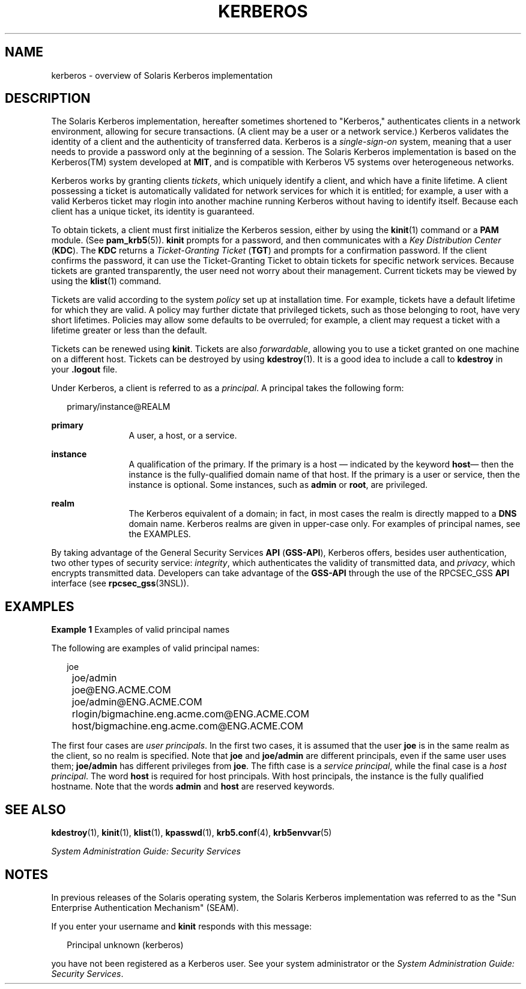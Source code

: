 '\" te
.\" Copyright 2014 Nexenta Systems, Inc.  All rights reserved.
.\"  Copyright (c) 2008, Sun Microsystems, Inc. All Rights Reserved
.\" The contents of this file are subject to the terms of the Common Development and Distribution License (the "License").  You may not use this file except in compliance with the License.
.\" You can obtain a copy of the license at usr/src/OPENSOLARIS.LICENSE or http://www.opensolaris.org/os/licensing.  See the License for the specific language governing permissions and limitations under the License.
.\" When distributing Covered Code, include this CDDL HEADER in each file and include the License file at usr/src/OPENSOLARIS.LICENSE.  If applicable, add the following below this CDDL HEADER, with the fields enclosed by brackets "[]" replaced with your own identifying information: Portions Copyright [yyyy] [name of copyright owner]
.TH KERBEROS 5 "Oct 22, 2014"
.SH NAME
kerberos \- overview of Solaris Kerberos implementation
.SH DESCRIPTION
.sp
.LP
The Solaris Kerberos implementation, hereafter sometimes shortened to
"Kerberos," authenticates clients in a network environment, allowing for secure
transactions. (A client may be a user or a network service.) Kerberos validates
the identity of a client and the authenticity of transferred data. Kerberos is
a \fIsingle-sign-on\fR system, meaning that a user needs to provide a password
only at the beginning of a session. The Solaris Kerberos implementation is
based on the Kerberos(TM) system developed at \fBMIT\fR, and is compatible with
Kerberos V5 systems over heterogeneous networks.
.sp
.LP
Kerberos works by granting clients \fItickets\fR, which uniquely identify a
client, and which have a finite lifetime. A client possessing a ticket is
automatically validated for network services for which it is entitled; for
example, a user with a valid Kerberos ticket may rlogin into another machine
running Kerberos without having to identify itself. Because each client has a
unique ticket, its identity is guaranteed.
.sp
.LP
To obtain tickets, a client must first initialize the Kerberos session, either
by using the \fBkinit\fR(1) command or a \fBPAM\fR module. (See
\fBpam_krb5\fR(5)). \fBkinit\fR prompts for a password, and then communicates
with a \fIKey Distribution Center\fR (\fBKDC\fR). The \fBKDC\fR returns a
\fITicket-Granting Ticket\fR (\fBTGT\fR) and prompts for a confirmation
password. If the client confirms the password, it can use the Ticket-Granting
Ticket to obtain tickets for specific network services. Because tickets are
granted transparently, the user need not worry about their management. Current
tickets may be viewed by using the \fBklist\fR(1) command.
.sp
.LP
Tickets are valid according to the system \fIpolicy\fR set up at installation
time. For example, tickets have a default lifetime for which they are valid. A
policy may further dictate that privileged tickets, such as those belonging to
root, have very short lifetimes. Policies may allow some defaults to be
overruled; for example, a client may request a ticket with a lifetime greater
or less than the default.
.sp
.LP
Tickets can be renewed using \fBkinit\fR. Tickets are also \fIforwardable\fR,
allowing you to use a ticket granted on one machine on a different host.
Tickets can be destroyed by using \fBkdestroy\fR(1). It is a good idea to
include a call to \fBkdestroy\fR in your \fB\&.logout\fR file.
.sp
.LP
Under Kerberos, a client is referred to as a \fIprincipal\fR. A principal takes
the following form:
.sp
.in +2
.nf
primary/instance@REALM
.fi
.in -2
.sp

.sp
.ne 2
.na
\fBprimary\fR
.ad
.RS 12n
A user, a host, or a service.
.RE

.sp
.ne 2
.na
\fBinstance\fR
.ad
.RS 12n
A qualification of the primary. If the primary is a host \(em indicated by the
keyword \fBhost\fR\(em then the instance is the fully-qualified domain name of
that host. If the primary is a user or service, then the instance is optional.
Some instances, such as \fBadmin\fR or \fBroot\fR, are privileged.
.RE

.sp
.ne 2
.na
\fBrealm\fR
.ad
.RS 12n
The Kerberos equivalent of a domain; in fact, in most cases the realm is
directly mapped to a \fBDNS\fR domain name. Kerberos realms are given in
upper-case only. For examples of principal names, see the EXAMPLES.
.RE

.sp
.LP
By taking advantage of the General Security Services \fBAPI\fR (\fBGSS-API\fR),
Kerberos offers, besides user authentication, two other types of security
service: \fIintegrity\fR, which authenticates the validity of transmitted data,
and \fIprivacy\fR, which encrypts transmitted data. Developers can take
advantage of the \fBGSS-API\fR through the use of the RPCSEC_GSS \fBAPI\fR
interface (see \fBrpcsec_gss\fR(3NSL)).
.SH EXAMPLES
.LP
\fBExample 1 \fRExamples of valid principal names
.sp
.LP
The following are examples of valid principal names:

.sp
.in +2
.nf
	joe
	joe/admin
	joe@ENG.ACME.COM
	joe/admin@ENG.ACME.COM
	rlogin/bigmachine.eng.acme.com@ENG.ACME.COM
	host/bigmachine.eng.acme.com@ENG.ACME.COM
.fi
.in -2
.sp

.sp
.LP
The first four cases are \fIuser principals\fR. In the first two cases, it is
assumed that the user \fBjoe\fR is in the same realm as the client, so no realm
is specified. Note that \fBjoe\fR and \fBjoe/admin\fR are different principals,
even if the same user uses them; \fBjoe/admin\fR has different privileges from
\fBjoe\fR. The fifth case is a \fIservice principal\fR, while the final case is
a \fIhost principal\fR. The word \fBhost\fR is required for host principals.
With host principals, the instance is the fully qualified hostname. Note that
the words \fBadmin\fR and \fBhost\fR are reserved keywords.

.SH SEE ALSO
.sp
.LP
\fBkdestroy\fR(1), \fBkinit\fR(1), \fBklist\fR(1), \fBkpasswd\fR(1),
\fBkrb5.conf\fR(4), \fBkrb5envvar\fR(5)
.sp
.LP
\fISystem Administration Guide: Security Services\fR
.SH NOTES
.sp
.LP
In previous releases of the Solaris operating system, the Solaris Kerberos
implementation was referred to as the "Sun Enterprise Authentication Mechanism"
(SEAM).
.sp
.LP
If you enter your username and \fBkinit\fR responds with this message:
.sp
.in +2
.nf
Principal unknown (kerberos)
.fi
.in -2
.sp

.sp
.LP
you have not been registered as a Kerberos user. See your system administrator
or the \fISystem Administration Guide: Security Services\fR.
